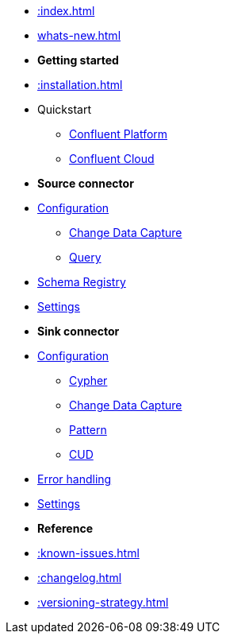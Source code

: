 * xref::index.adoc[]

* xref:whats-new.adoc[]

* *Getting started*
* xref::installation.adoc[]
* Quickstart
** xref::quickstart-docker.adoc[Confluent Platform]
** xref::quickstart-confluent-cloud.adoc[Confluent Cloud]
// * xref::amazon-msk.adoc[Amazon MSK quickstart]

* *Source connector*
* xref::source.adoc[Configuration]
** xref:source/cdc.adoc[Change Data Capture]
** xref:source/query.adoc[Query]
* xref:source/schema-registry.adoc[Schema Registry]
* xref:source/configuration.adoc[Settings]

* *Sink connector*
* xref::sink.adoc[Configuration]
** xref:sink/cypher.adoc[Cypher]
** xref:sink/cdc.adoc[Change Data Capture]
** xref:sink/pattern.adoc[Pattern]
** xref:sink/cud.adoc[CUD]
* xref:sink/error-handling.adoc[Error handling]
* xref:sink/configuration.adoc[Settings]

* *Reference*
* xref::known-issues.adoc[]
* xref::changelog.adoc[]
* xref::versioning-strategy.adoc[]
